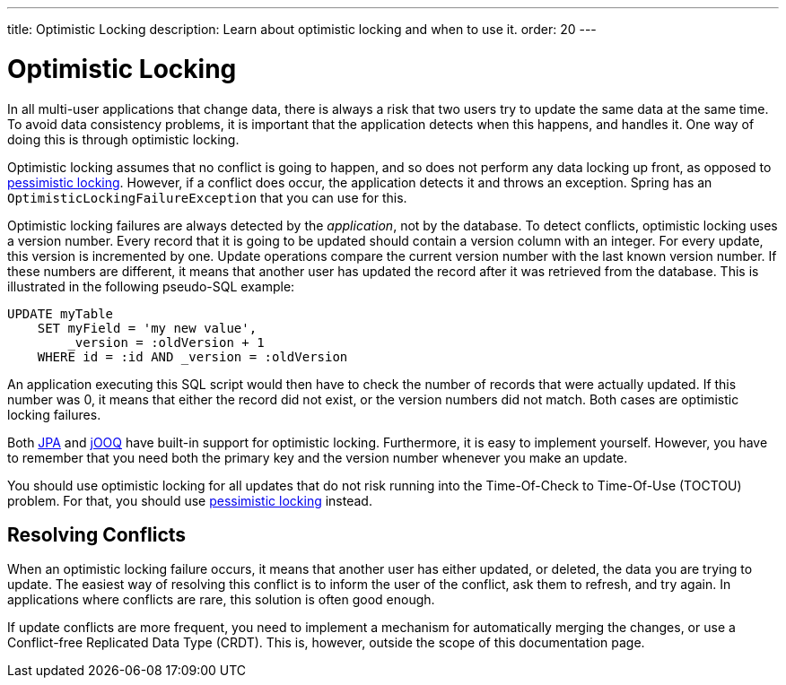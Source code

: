 ---
title: Optimistic Locking
description: Learn about optimistic locking and when to use it.
order: 20
---

= Optimistic Locking

In all multi-user applications that change data, there is always a risk that two users try to update the same data at the same time. To avoid data consistency problems, it is important that the application detects when this happens, and handles it. One way of doing this is through optimistic locking.

Optimistic locking assumes that no conflict is going to happen, and so does not perform any data locking up front, as opposed to <<pessimistic-locking#,pessimistic locking>>. However, if a conflict does occur, the application detects it and throws an exception. Spring has an `OptimisticLockingFailureException` that you can use for this. 

Optimistic locking failures are always detected by the _application_, not by the database. To detect conflicts, optimistic locking uses a version number. Every record that it is going to be updated should contain a version column with an integer. For every update, this version is incremented by one. Update operations compare the current version number with the last known version number. If these numbers are different, it means that another user has updated the record after it was retrieved from the database. This is illustrated in the following pseudo-SQL example:

[source,sql]
----
UPDATE myTable 
    SET myField = 'my new value', 
        _version = :oldVersion + 1 
    WHERE id = :id AND _version = :oldVersion
----

An application executing this SQL script would then have to check the number of records that were actually updated. If this number was 0, it means that either the record did not exist, or the version numbers did not match. Both cases are optimistic locking failures. 

Both <<{articles}/building-apps/application-layer/persistence/repositories/jpa#,JPA>> and <<{articles}/building-apps/application-layer/persistence/repositories/jooq#,jOOQ>> have built-in support for optimistic locking. Furthermore, it is easy to implement yourself. However, you have to remember that you need both the primary key and the version number whenever you make an update.

You should use optimistic locking for all updates that do not risk running into the Time-Of-Check to Time-Of-Use (TOCTOU) problem. For that, you should use <<pessimistic-locking#toctou,pessimistic locking>> instead.

== Resolving Conflicts

When an optimistic locking failure occurs, it means that another user has either updated, or deleted, the data you are trying to update. The easiest way of resolving this conflict is to inform the user of the conflict, ask them to refresh, and try again. In applications where conflicts are rare, this solution is often good enough.

If update conflicts are more frequent, you need to implement a mechanism for automatically merging the changes, or use a Conflict-free Replicated Data Type (CRDT). This is, however, outside the scope of this documentation page.
